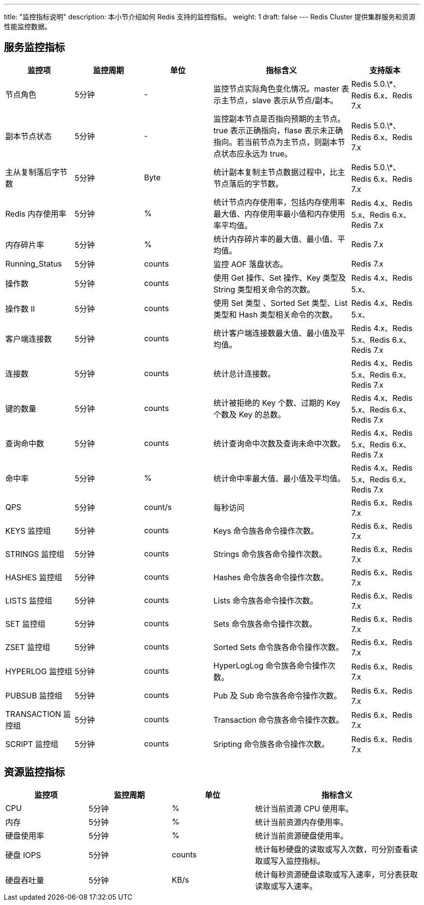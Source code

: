 ---
title: "监控指标说明"
description: 本小节介绍如何 Redis 支持的监控指标。 
weight: 1
draft: false
---
Redis Cluster 提供集群服务和资源性能监控数据。

== 服务监控指标

[cols="1,1,1,2,1"]
|===
| 监控项 | 监控周期 | 单位 | 指标含义 | 支持版本

| 节点角色
| 5分钟
| -
| 监控节点实际角色变化情况。master 表示主节点，slave 表示从节点/副本。
| Redis 5.0.\*、Redis 6.x、Redis 7.x

| 副本节点状态
| 5分钟
| -
| 监控副本节点是否指向预期的主节点。true 表示正确指向，flase 表示未正确指向。若当前节点为主节点，则副本节点状态应永远为 true。
| Redis 5.0.\*、Redis 6.x、Redis 7.x

| 主从复制落后字节数
| 5分钟
| Byte
| 统计副本复制主节点数据过程中，比主节点落后的字节数。
| Redis 5.0.\*、Redis 6.x、Redis 7.x

| Redis 内存使用率
| 5分钟
| %
| 统计节点内存使用率，包括内存使用率最大值、内存使用率最小值和内存使用率平均值。
| Redis 4.x、Redis 5.x、Redis 6.x、Redis 7.x

| 内存碎片率
| 5分钟
| %
| 统计内存碎片率的最大值、最小值、平均值。
| Redis 7.x

| Running_Status
| 5分钟
| counts
| 监控 AOF 落盘状态。
| Redis 7.x

| 操作数
| 5分钟
| counts
| 使用 Get 操作、Set 操作、Key 类型及 String 类型相关命令的次数。
| Redis 4.x、Redis 5.x、

| 操作数 II
| 5分钟
| counts
| 使用 Set 类型 、Sorted Set 类型、List 类型和 Hash 类型相关命令的次数。
| Redis 4.x、Redis 5.x、

| 客户端连接数
| 5分钟
| counts
| 统计客户端连接数最大值、最小值及平均值。
| Redis 4.x、Redis 5.x、Redis 6.x、Redis 7.x

| 连接数
| 5分钟
| counts
| 统计总计连接数。
| Redis 4.x、Redis 5.x、Redis 6.x、Redis 7.x

| 键的数量
| 5分钟
| counts
| 统计被拒绝的 Key 个数、过期的 Key 个数及 Key 的总数。
| Redis 4.x、Redis 5.x、Redis 6.x、Redis 7.x

| 查询命中数
| 5分钟
| counts
| 统计查询命中次数及查询未命中次数。
| Redis 4.x、Redis 5.x、Redis 6.x、Redis 7.x

| 命中率
| 5分钟
| %
| 统计命中率最大值、最小值及平均值。
| Redis 4.x、Redis 5.x、Redis 6.x、Redis 7.x

| QPS
| 5分钟
| count/s
| 每秒访问
| Redis 6.x、Redis 7.x

| KEYS 监控组
| 5分钟
| counts
| Keys 命令族各命令操作次数。
| Redis 6.x、Redis 7.x

| STRINGS 监控组
| 5分钟
| counts
| Strings 命令族各命令操作次数。
| Redis 6.x、Redis 7.x

| HASHES 监控组
| 5分钟
| counts
| Hashes 命令族各命令操作次数。
| Redis 6.x、Redis 7.x

| LISTS 监控组
| 5分钟
| counts
| Lists 命令族各命令操作次数。
| Redis 6.x、Redis 7.x

| SET 监控组
| 5分钟
| counts
| Sets 命令族各命令操作次数。
| Redis 6.x、Redis 7.x

| ZSET 监控组
| 5分钟
| counts
| Sorted Sets 命令族各命令操作次数。
| Redis 6.x、Redis 7.x

| HYPERLOG 监控组
| 5分钟
| counts
| HyperLogLog 命令族各命令操作次数。
| Redis 6.x、Redis 7.x

| PUBSUB 监控组
| 5分钟
| counts
| Pub 及 Sub 命令族各命令操作次数。
| Redis 6.x、Redis 7.x

| TRANSACTION 监控组
| 5分钟
| counts
| Transaction 命令族各命令操作次数。
| Redis 6.x、Redis 7.x

| SCRIPT 监控组
| 5分钟
| counts
| Sripting 命令族各命令操作次数。
| Redis 6.x、Redis 7.x
|===

== 资源监控指标

[cols="1,1,1,2"]
|===
| 监控项 | 监控周期 | 单位 | 指标含义

| CPU
| 5分钟
| %
| 统计当前资源 CPU 使用率。

| 内存
| 5分钟
| %
| 统计当前资源内存使用率。

| 硬盘使用率
| 5分钟
| %
| 统计当前资源硬盘使用率。

| 硬盘 IOPS
| 5分钟
| counts
| 统计每秒硬盘的读取或写入次数，可分别查看读取或写入监控指标。

| 硬盘吞吐量
| 5分钟
| KB/s
| 统计每秒资源硬盘读取或写入速率，可分表获取读取或写入速率。
|===
